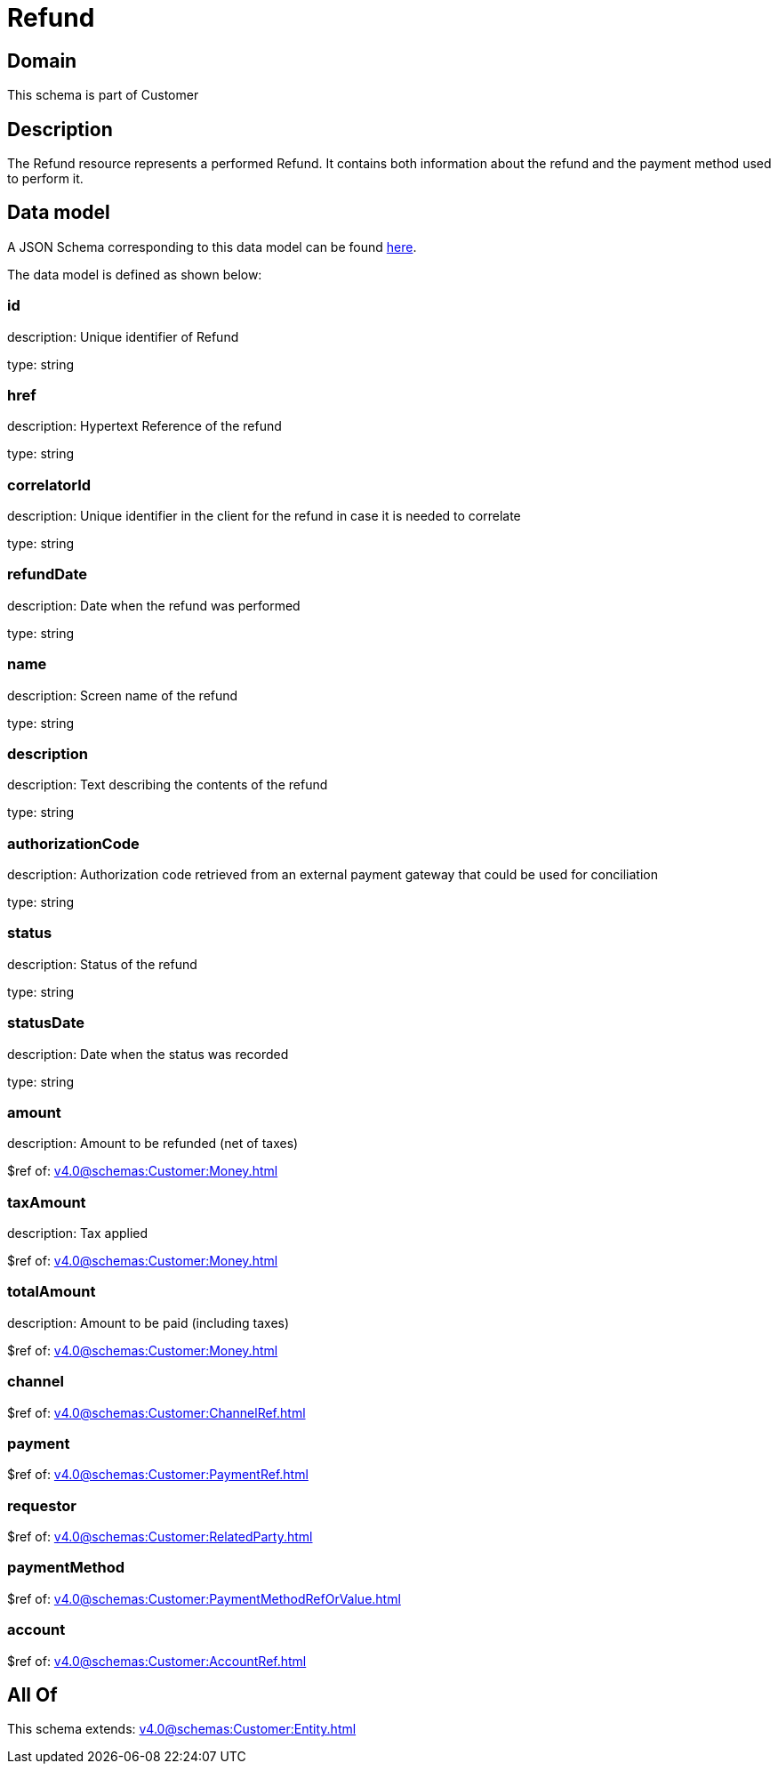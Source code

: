 = Refund

[#domain]
== Domain

This schema is part of Customer

[#description]
== Description

The Refund resource represents a performed Refund. It contains both information about the refund and the payment method used to perform it.


[#data_model]
== Data model

A JSON Schema corresponding to this data model can be found https://tmforum.org[here].

The data model is defined as shown below:


=== id
description: Unique identifier of Refund

type: string


=== href
description: Hypertext Reference of the refund

type: string


=== correlatorId
description: Unique identifier in the client for the refund in case it is needed to correlate

type: string


=== refundDate
description: Date when the refund was performed

type: string


=== name
description: Screen name of the refund

type: string


=== description
description: Text describing the contents of the refund

type: string


=== authorizationCode
description: Authorization code retrieved from an external payment gateway that could be used for conciliation

type: string


=== status
description: Status of the refund

type: string


=== statusDate
description: Date when the status was recorded

type: string


=== amount
description: Amount to be refunded (net of taxes)

$ref of: xref:v4.0@schemas:Customer:Money.adoc[]


=== taxAmount
description: Tax applied

$ref of: xref:v4.0@schemas:Customer:Money.adoc[]


=== totalAmount
description: Amount to be paid (including taxes)

$ref of: xref:v4.0@schemas:Customer:Money.adoc[]


=== channel
$ref of: xref:v4.0@schemas:Customer:ChannelRef.adoc[]


=== payment
$ref of: xref:v4.0@schemas:Customer:PaymentRef.adoc[]


=== requestor
$ref of: xref:v4.0@schemas:Customer:RelatedParty.adoc[]


=== paymentMethod
$ref of: xref:v4.0@schemas:Customer:PaymentMethodRefOrValue.adoc[]


=== account
$ref of: xref:v4.0@schemas:Customer:AccountRef.adoc[]


[#all_of]
== All Of

This schema extends: xref:v4.0@schemas:Customer:Entity.adoc[]

